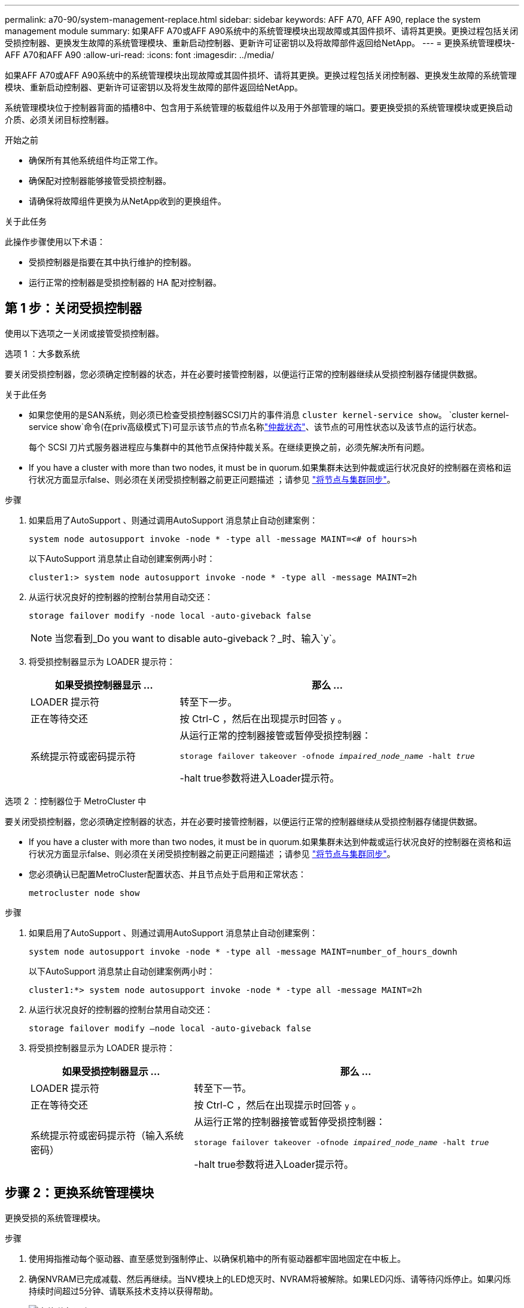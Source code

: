 ---
permalink: a70-90/system-management-replace.html 
sidebar: sidebar 
keywords: AFF A70, AFF A90, replace the system management module 
summary: 如果AFF A70或AFF A90系统中的系统管理模块出现故障或其固件损坏、请将其更换。更换过程包括关闭受损控制器、更换发生故障的系统管理模块、重新启动控制器、更新许可证密钥以及将故障部件返回给NetApp。 
---
= 更换系统管理模块- AFF A70和AFF A90
:allow-uri-read: 
:icons: font
:imagesdir: ../media/


[role="lead"]
如果AFF A70或AFF A90系统中的系统管理模块出现故障或其固件损坏、请将其更换。更换过程包括关闭控制器、更换发生故障的系统管理模块、重新启动控制器、更新许可证密钥以及将发生故障的部件返回给NetApp。

系统管理模块位于控制器背面的插槽8中、包含用于系统管理的板载组件以及用于外部管理的端口。要更换受损的系统管理模块或更换启动介质、必须关闭目标控制器。

.开始之前
* 确保所有其他系统组件均正常工作。
* 确保配对控制器能够接管受损控制器。
* 请确保将故障组件更换为从NetApp收到的更换组件。


.关于此任务
此操作步骤使用以下术语：

* 受损控制器是指要在其中执行维护的控制器。
* 运行正常的控制器是受损控制器的 HA 配对控制器。




== 第 1 步：关闭受损控制器

使用以下选项之一关闭或接管受损控制器。

[role="tabbed-block"]
====
.选项 1 ：大多数系统
--
要关闭受损控制器，您必须确定控制器的状态，并在必要时接管控制器，以便运行正常的控制器继续从受损控制器存储提供数据。

.关于此任务
* 如果您使用的是SAN系统，则必须已检查受损控制器SCSI刀片的事件消息  `cluster kernel-service show`。 `cluster kernel-service show`命令(在priv高级模式下)可显示该节点的节点名称link:https://docs.netapp.com/us-en/ontap/system-admin/display-nodes-cluster-task.html["仲裁状态"]、该节点的可用性状态以及该节点的运行状态。
+
每个 SCSI 刀片式服务器进程应与集群中的其他节点保持仲裁关系。在继续更换之前，必须先解决所有问题。

* If you have a cluster with more than two nodes, it must be in quorum.如果集群未达到仲裁或运行状况良好的控制器在资格和运行状况方面显示false、则必须在关闭受损控制器之前更正问题描述 ；请参见 link:https://docs.netapp.com/us-en/ontap/system-admin/synchronize-node-cluster-task.html?q=Quorum["将节点与集群同步"^]。


.步骤
. 如果启用了AutoSupport 、则通过调用AutoSupport 消息禁止自动创建案例：
+
`system node autosupport invoke -node * -type all -message MAINT=<# of hours>h`

+
以下AutoSupport 消息禁止自动创建案例两小时：

+
`cluster1:> system node autosupport invoke -node * -type all -message MAINT=2h`

. 从运行状况良好的控制器的控制台禁用自动交还：
+
`storage failover modify -node local -auto-giveback false`

+

NOTE: 当您看到_Do you want to disable auto-giveback？_时、输入`y`。

. 将受损控制器显示为 LOADER 提示符：
+
[cols="1,2"]
|===
| 如果受损控制器显示 ... | 那么 ... 


 a| 
LOADER 提示符
 a| 
转至下一步。



 a| 
正在等待交还
 a| 
按 Ctrl-C ，然后在出现提示时回答 `y` 。



 a| 
系统提示符或密码提示符
 a| 
从运行正常的控制器接管或暂停受损控制器：

`storage failover takeover -ofnode _impaired_node_name_ -halt _true_`

-halt true参数将进入Loader提示符。

|===


--
.选项 2 ：控制器位于 MetroCluster 中
--
要关闭受损控制器，您必须确定控制器的状态，并在必要时接管控制器，以便运行正常的控制器继续从受损控制器存储提供数据。

* If you have a cluster with more than two nodes, it must be in quorum.如果集群未达到仲裁或运行状况良好的控制器在资格和运行状况方面显示false、则必须在关闭受损控制器之前更正问题描述 ；请参见 link:https://docs.netapp.com/us-en/ontap/system-admin/synchronize-node-cluster-task.html?q=Quorum["将节点与集群同步"^]。
* 您必须确认已配置MetroCluster配置状态、并且节点处于启用和正常状态：
+
`metrocluster node show`



.步骤
. 如果启用了AutoSupport 、则通过调用AutoSupport 消息禁止自动创建案例：
+
`system node autosupport invoke -node * -type all -message MAINT=number_of_hours_downh`

+
以下AutoSupport 消息禁止自动创建案例两小时：

+
`cluster1:*> system node autosupport invoke -node * -type all -message MAINT=2h`

. 从运行状况良好的控制器的控制台禁用自动交还：
+
`storage failover modify –node local -auto-giveback false`

. 将受损控制器显示为 LOADER 提示符：
+
[cols="1,2"]
|===
| 如果受损控制器显示 ... | 那么 ... 


 a| 
LOADER 提示符
 a| 
转至下一节。



 a| 
正在等待交还
 a| 
按 Ctrl-C ，然后在出现提示时回答 `y` 。



 a| 
系统提示符或密码提示符（输入系统密码）
 a| 
从运行正常的控制器接管或暂停受损控制器：

`storage failover takeover -ofnode _impaired_node_name_ -halt _true_`

-halt true参数将进入Loader提示符。

|===


--
====


== 步骤 2：更换系统管理模块

更换受损的系统管理模块。

.步骤
. 使用拇指推动每个驱动器、直至感觉到强制停止、以确保机箱中的所有驱动器都牢固地固定在中板上。
. 确保NVRAM已完成减载、然后再继续。当NV模块上的LED熄灭时、NVRAM将被解除。如果LED闪烁、请等待闪烁停止。如果闪烁持续时间超过5分钟、请联系技术支持以获得帮助。
+
image::../media/drw_a800_drive_seated_IEOPS-960.svg[安装磁盘驱动器]

. 转至机箱背面。如果您尚未接地，请正确接地。
. 拔下控制器的 PSU。
+

NOTE: 如果您的系统使用直流电源、请断开电源块与PSU的连接。

. 向下旋转缆线管理托架、方法是拉动缆线管理托架内侧两侧的按钮、然后向下旋转托架。
. 拔下连接到系统管理模块的所有电缆。确保在电缆的连接位置贴上标签、以便在重新安装模块时将其连接到正确的端口。
+
image::../media/drw_70-90_sys-mgmt_remove_ieops-1817.svg[更换系统管理模块]

+
[cols="1,4"]
|===


 a| 
image::../media/icon_round_1.png[标注编号1]
 a| 
系统管理模块凸轮闩锁

|===
. 删除系统管理模块：
+
.. 按下系统管理凸轮按钮。凸轮杆移离机箱。
.. 向下旋转凸轮杆。
.. 将手指环入凸轮杆、然后将模块直接拉出系统。
.. 将系统管理模块放在防静电垫上、以便可以访问启动介质。


. 将启动介质移至替代系统管理模块：
+
image::../media/drw_a70-90_sys-mgmt_replace_ieops-1373.svg[启动介质更换]

+
[cols="1,4"]
|===


 a| 
image::../media/icon_round_1.png[标注编号1]
 a| 
系统管理模块凸轮闩锁



 a| 
image::../media/icon_round_2.png[标注编号2]
 a| 
启动介质锁定按钮



 a| 
image::../media/icon_round_3.png[标注编号3]
 a| 
启动介质

|===
+
.. 按下蓝色锁定按钮。启动介质稍微向上旋转。
.. 向上旋转启动介质、将其滑出插槽。
.. 在替代系统管理模块中安装启动介质：
+
... 将启动介质的边缘与插槽外壳对齐，然后将其轻轻直推入插槽。
... 向下旋转行李箱介质、直至其与锁定按钮啮合。如有必要、按下蓝色锁定。




. 安装系统管理模块：
+
.. 将更换用的系统管理模块的边缘与系统开口对齐、然后将其轻轻推入控制器模块。
.. 将模块轻轻滑入插槽、直到凸轮闩锁开始与I/O凸轮销啮合、然后一直向上旋转凸轮闩锁以将模块锁定到位。


. 重新对系统管理模块进行配置。
. 将电源线插入电源。一旦电源恢复，控制器就会重新启动。
+

NOTE: 如果您有直流电源，请将电源块重新连接到电源。

. 将缆线管理托架向上旋转到关闭位置。




== 第3步：重新启动控制器

重新启动控制器模块。

.步骤
. 在加载程序提示符处输入_BYE_。
. 通过交还存储使控制器恢复正常运行：
+
`storage failover giveback -ofnode _impaired_node_name_`

. 恢复自动交还：
+
`storage failover modify -node local -auto-giveback true`

. 如果已触发AutoSupport维护窗口，请结束它：
+
`system node autosupport invoke -node * -type all -message MAINT=END`





== 第4步：安装许可证并注册序列号

如果受损节点正在使用需要标准(节点锁定)许可证的ONTAP功能、则必须为此节点安装新许可证。对于具有标准许可证的功能，集群中的每个节点都应具有自己的功能密钥。

.关于此任务
在安装许可证密钥之前、需要标准许可证的功能仍可供节点使用。但是、如果此节点是集群中唯一具有此功能许可证的节点、则不允许对此功能进行配置更改。此外、在节点上使用未经许可的功能可能会使您违反许可协议、因此您应尽快在上为此节点安装替代许可证密钥。

.开始之前
许可证密钥必须采用 28 个字符的格式。

您有 90 天的宽限期来安装许可证密钥。宽限期过后，所有旧许可证将失效。安装有效的许可证密钥后，您可以在 24 小时内安装所有密钥，直到宽限期结束。


NOTE: 如果您的系统最初运行的是ONTAP 9．10.1或更高版本，请使用中所述的过程link:https://kb.netapp.com/on-prem/ontap/OHW/OHW-KBs/Post_Motherboard_Replacement_Process_to_update_Licensing_on_a_AFF_FAS_system#Internal_Notes["主板更换后流程、用于更新AFF/FAS系统上的许可"^]。如果您不确定系统的初始ONTAP版本、请参阅link:https://hwu.netapp.com["NetApp Hardware Universe"^]以了解更多信息。

.步骤
. 如果需要新的许可证密钥，请在上获取替代许可证密钥 https://mysupport.netapp.com/site/global/dashboard["NetApp 支持站点"] 在软件许可证下的我的支持部分中。
+

NOTE: 系统会自动生成所需的新许可证密钥，并将其发送到文件中的电子邮件地址。如果您未能在 30 天内收到包含许可证密钥的电子邮件，应联系技术支持。

. 安装每个许可证密钥： ` + system license add -license-code license-key ， license-key...+`
. 如果需要，删除旧许可证：
+
.. 检查未使用的许可证： `license clean-up -unused -simulate`
.. 如果列表显示正确，请删除未使用的许可证： `license clean-up -unused`


. 向 NetApp 支持部门注册系统序列号。
+
** 如果启用了 AutoSupport ，请发送 AutoSupport 消息以注册序列号。
** 如果未启用 AutoSupport ，请调用 https://mysupport.netapp.com["NetApp 支持"] 注册序列号。






== 第 5 步：将故障部件退回 NetApp

按照套件随附的 RMA 说明将故障部件退回 NetApp 。 https://mysupport.netapp.com/site/info/rma["部件退回和更换"]有关详细信息、请参见页面。
